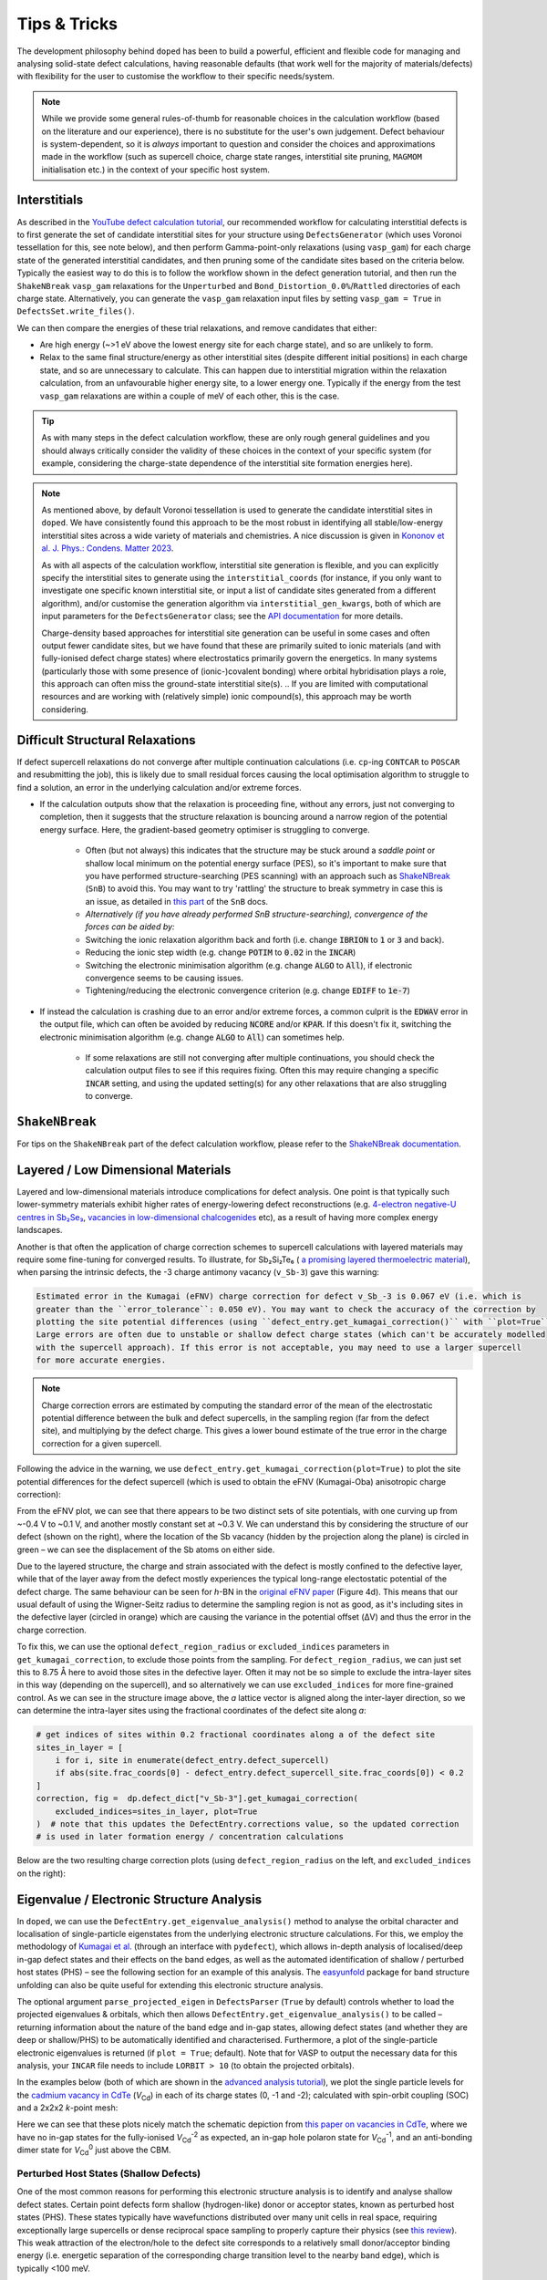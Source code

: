 Tips & Tricks
============================

The development philosophy behind ``doped`` has been to build a powerful, efficient and flexible code
for managing and analysing solid-state defect calculations, having reasonable defaults (that work well for
the majority of materials/defects) with flexibility for the user to customise the workflow to
their specific needs/system.

.. note::
    While we provide some general rules-of-thumb for reasonable choices in the calculation workflow
    (based on the literature and our experience), there is no substitute for the user's own judgement.
    Defect behaviour is system-dependent, so it is `always` important to question and
    consider the choices and approximations made in the workflow (such as supercell choice, charge state
    ranges, interstitial site pruning, ``MAGMOM`` initialisation etc.) in the context of your specific
    host system.

Interstitials
-------------------
As described in the `YouTube defect calculation tutorial <https://youtu.be/FWz7nm9qoNg>`_, our
recommended workflow for calculating interstitial defects is to first generate the set of
candidate interstitial sites for your structure using ``DefectsGenerator`` (which uses Voronoi tessellation
for this, see note below), and then perform Gamma-point-only relaxations (using ``vasp_gam``) for each
charge state of the generated interstitial candidates, and then pruning some of the candidate sites based
on the criteria below. Typically the easiest way to do this is to follow the workflow shown in the defect
generation tutorial, and then run the ``ShakeNBreak`` ``vasp_gam`` relaxations for the ``Unperturbed`` and
``Bond_Distortion_0.0%``/``Rattled`` directories of each charge state. Alternatively, you can generate the
``vasp_gam`` relaxation input files by setting ``vasp_gam = True`` in ``DefectsSet.write_files()``.

We can then compare the energies of these trial relaxations, and remove candidates that either:

- Are high energy (~>1 eV above the lowest energy site for each charge state), and so are unlikely to form.

- Relax to the same final structure/energy as other interstitial sites (despite different initial
  positions) in each charge state, and so are unnecessary to calculate. This can happen due to interstitial
  migration within the relaxation calculation, from an unfavourable higher energy site, to a lower energy
  one. Typically if the energy from the test ``vasp_gam`` relaxations are within a couple of meV of each other,
  this is the case.

.. tip::

    As with many steps in the defect calculation workflow, these are only rough general guidelines and
    you should always critically consider the validity of these choices in the context of your specific
    system (for example, considering the charge-state dependence of the interstitial site formation
    energies here).

.. note::

    As mentioned above, by default Voronoi tessellation is used to generate the candidate interstitial
    sites in ``doped``. We have consistently found this approach to be the most robust in identifying all
    stable/low-energy interstitial sites across a wide variety of materials and chemistries. A nice
    discussion is given in
    `Kononov et al. J. Phys.: Condens. Matter 2023 <https://iopscience.iop.org/article/10.1088/1361-648X/acd3cf>`_.

    As with all aspects of the calculation workflow, interstitial site generation is
    flexible, and you can explicitly specify the interstitial sites to generate using the
    ``interstitial_coords`` (for instance, if you only want to investigate one specific known interstitial
    site, or input a list of candidate sites generated from a different algorithm), and/or customise the
    generation algorithm via ``interstitial_gen_kwargs``, both of which are input parameters for the
    ``DefectsGenerator`` class;
    see the `API documentation <https://doped.readthedocs.io/en/latest/doped.generation.html#doped.generation.DefectsGenerator>`_
    for more details.

    Charge-density based approaches for interstitial site generation can be useful in some cases and often
    output fewer candidate sites, but we have found that these are primarily suited to ionic materials (and
    with fully-ionised defect charge states) where electrostatics primarily govern the energetics. In
    many systems (particularly those with some presence of (ionic-)covalent bonding) where orbital
    hybridisation plays a role, this approach can often miss the ground-state interstitial site(s).
    ..  If you are limited with computational resources and are working with (relatively simple) ionic compound(s), this approach may be worth considering.


Difficult Structural Relaxations
--------------------------------

If defect supercell relaxations do not converge after multiple continuation calculations
(i.e. ``cp``-ing ``CONTCAR`` to ``POSCAR`` and resubmitting the job), this is likely due to small
residual forces causing the local optimisation algorithm to struggle to find a solution, an error in the
underlying calculation and/or extreme forces.

- If the calculation outputs show that the relaxation is proceeding fine, without any errors, just not
  converging to completion, then it suggests that the structure relaxation is bouncing around a narrow
  region of the potential energy surface. Here, the gradient-based geometry optimiser is
  struggling to converge.

    - Often (but not always) this indicates that the structure may be stuck around a `saddle point` or
      shallow local minimum on the potential energy surface (PES), so it's important to make sure
      that you have performed structure-searching (PES scanning) with an approach such as
      `ShakeNBreak <https://shakenbreak.readthedocs.io>`_ (``SnB``) to avoid this. You may want to try
      'rattling' the structure to break symmetry in case this is an issue, as detailed in
      `this part <https://shakenbreak.readthedocs.io/en/latest/Tips.html#bulk-phase-transformations>`_
      of the ``SnB`` docs.

    - `Alternatively (if you have already performed SnB structure-searching), convergence of the forces can be aided by:`
    - Switching the ionic relaxation algorithm back and forth (i.e. change :code:`IBRION` to :code:`1` or
      :code:`3` and back).
    - Reducing the ionic step width (e.g. change :code:`POTIM` to :code:`0.02` in the :code:`INCAR`)
    - Switching the electronic minimisation algorithm (e.g. change :code:`ALGO` to :code:`All`), if
      electronic convergence seems to be causing issues.
    - Tightening/reducing the electronic convergence criterion (e.g. change :code:`EDIFF` to :code:`1e-7`)

- If instead the calculation is crashing due to an error and/or extreme forces, a common culprit is the
  :code:`EDWAV` error in the output file, which can often be avoided by reducing :code:`NCORE` and/or
  :code:`KPAR`. If this doesn't fix it, switching the electronic minimisation algorithm (e.g. change
  :code:`ALGO` to :code:`All`) can sometimes help.

    - If some relaxations are still not converging after multiple continuations, you should check the
      calculation output files to see if this requires fixing. Often this may require changing a
      specific :code:`INCAR` setting, and using the updated setting(s) for any other relaxations that
      are also struggling to converge.

``ShakeNBreak``
-------------------

For tips on the ``ShakeNBreak`` part of the defect calculation workflow, please refer to the
`ShakeNBreak documentation <https://shakenbreak.readthedocs.io>`_.

Layered / Low Dimensional Materials
--------------------------------------
Layered and low-dimensional materials introduce complications for defect analysis. One point is that
typically such lower-symmetry materials exhibit higher rates of energy-lowering defect reconstructions
(e.g. `4-electron negative-U centres in Sb₂Se₃ <https://doi.org/10.1103/PhysRevB.108.134102>`_,
`vacancies in low-dimensional chalcogenides <https://arxiv.org/abs/2401.12127>`_ etc), as a result of
having more complex energy landscapes.

Another is that often the application of charge correction schemes to supercell calculations with layered
materials may require some fine-tuning for converged results. To illustrate, for Sb₂Si₂Te₆ (
`a promising layered thermoelectric material <https://doi.org/10.26434/chemrxiv-2024-hm6vh>`_),
when parsing the intrinsic defects, the -3 charge antimony vacancy (``v_Sb-3``) gave this warning:

.. code-block::

        Estimated error in the Kumagai (eFNV) charge correction for defect v_Sb_-3 is 0.067 eV (i.e. which is
        greater than the ``error_tolerance``: 0.050 eV). You may want to check the accuracy of the correction by
        plotting the site potential differences (using ``defect_entry.get_kumagai_correction()`` with ``plot=True``).
        Large errors are often due to unstable or shallow defect charge states (which can't be accurately modelled
        with the supercell approach). If this error is not acceptable, you may need to use a larger supercell
        for more accurate energies.

.. note::

    Charge correction errors are estimated by computing the standard error of the mean of the electrostatic
    potential difference between the bulk and defect supercells, in the sampling region (far from the
    defect site), and multiplying by the defect charge. This gives a lower bound estimate of the true
    error in the charge correction for a given supercell.

Following the advice in the warning, we use ``defect_entry.get_kumagai_correction(plot=True)`` to plot the
site potential differences for the defect supercell (which is used to obtain the eFNV (Kumagai-Oba)
anisotropic charge correction):

.. image:: Sb2Si2Te6_v_Sb_-3_eFNV_plot.png
    :width: 400px
    :align: left

.. image:: Sb2Si2Te6_v_Sb_-3_VESTA.png
    :width: 240px
    :align: right

From the eFNV plot, we can see that there appears to be two distinct sets of site potentials, with one
curving up from ~-0.4 V to ~0.1 V, and another mostly constant set at ~0.3 V. We can understand this by
considering the structure of our defect (shown on the right), where the location of the Sb vacancy (hidden
by the projection along the plane) is circled in green – we can see the displacement of the Sb atoms on
either side.

Due to the layered structure, the charge and strain associated with the defect is mostly confined to the
defective layer, while that of the layer away from the defect mostly experiences the typical long-range
electostatic potential of the defect charge. The same behaviour can be seen for `h`-BN in the
`original eFNV paper <https://doi.org/10.1103/PhysRevB.89.195205>`_ (Figure 4d).
This means that our usual default of using the
Wigner-Seitz radius to determine the sampling region is not as good, as it's including sites in the
defective layer (circled in orange) which are causing the variance in the potential offset (ΔV) and thus
the error in the charge correction.

To fix this, we can use the optional ``defect_region_radius`` or ``excluded_indices`` parameters in
``get_kumagai_correction``, to exclude those points from the sampling. For ``defect_region_radius``, we
can just set this to 8.75 Å here to avoid those sites in the defective layer. Often it may not be so simple
to exclude the intra-layer sites in this way (depending on the supercell), and so alternatively we can use
``excluded_indices`` for more fine-grained control. As we can see in the structure image above, the `a`
lattice vector is aligned along the inter-layer direction, so we can determine the intra-layer sites using
the fractional coordinates of the defect site along `a`:

.. code-block:: python

    # get indices of sites within 0.2 fractional coordinates along a of the defect site
    sites_in_layer = [
        i for i, site in enumerate(defect_entry.defect_supercell)
        if abs(site.frac_coords[0] - defect_entry.defect_supercell_site.frac_coords[0]) < 0.2
    ]
    correction, fig =  dp.defect_dict["v_Sb-3"].get_kumagai_correction(
        excluded_indices=sites_in_layer, plot=True
    )  # note that this updates the DefectEntry.corrections value, so the updated correction
    # is used in later formation energy / concentration calculations

Below are the two resulting charge correction plots (using ``defect_region_radius`` on the left, and
``excluded_indices`` on the right):

.. image:: Sb2Si2Te6_v_Sb_-3_eFNV_plot_region_radius.png
    :height: 320px
    :align: left

.. image:: Sb2Si2Te6_v_Sb_-3_eFNV_plot_no_intralayer.png
    :height: 320px
    :align: right

Eigenvalue / Electronic Structure Analysis
------------------------------------------
In ``doped``, we can use the ``DefectEntry.get_eigenvalue_analysis()`` method to analyse the orbital
character and localisation of single-particle eigenstates from the underlying electronic structure
calculations. For this, we employ the methodology of
`Kumagai et al. <https://doi.org/10.1103/PhysRevMaterials.5.123803>`_ (through an interface with
``pydefect``), which allows in-depth analysis of localised/deep in-gap defect states and their effects on
the band edges, as well as the automated identification of shallow / perturbed host states (PHS) – see
the following section for an example of this analysis. The
`easyunfold <https://smtg-bham.github.io/easyunfold/>`__ package for band structure unfolding can also be
quite useful for extending this electronic structure analysis.

The optional argument ``parse_projected_eigen`` in ``DefectsParser`` (``True`` by default) controls whether
to load the projected eigenvalues & orbitals, which then allows ``DefectEntry.get_eigenvalue_analysis()``
to be called – returning information about the nature of the band edge and in-gap states, allowing defect
states (and whether they are deep or shallow/PHS) to be automatically identified and characterised.
Furthermore, a plot of the single-particle electronic eigenvalues is returned (if ``plot = True``;
default). Note that for VASP to output the necessary data for this analysis, your ``INCAR`` file needs to
include ``LORBIT > 10`` (to obtain the projected orbitals).

In the examples below (both of which are shown in the
`advanced analysis tutorial <https://doped.readthedocs.io/en/latest/advanced_analysis_tutorial.html#eigenvalue-electronic-structure-analysis>`__),
we plot the single particle levels for the
`cadmium vacancy in CdTe <https://pubs.acs.org/doi/10.1021/acsenergylett.1c00380>`__ (`V`\ :sub:`Cd`) in each of
its charge states (0, -1 and -2); calculated with spin-orbit coupling (SOC) and a 2x2x2 `k`-point mesh:

.. image:: V_Cd_Eigenvalue_Plots.png
    :align: center

Here we can see that these plots nicely match the schematic depiction from
`this paper on vacancies in CdTe <https://pubs.acs.org/doi/10.1021/acsenergylett.1c00380>`__, where we
have no in-gap states for the fully-ionised `V`\ :sub:`Cd`\ :sup:`-2` as expected, an in-gap hole polaron state for
`V`\ :sub:`Cd`\ :sup:`-1`, and an anti-bonding dimer state for `V`\ :sub:`Cd`\ :sup:`0` just above the CBM.


Perturbed Host States (Shallow Defects)
^^^^^^^^^^^^^^^^^^^^^^^^^^^^^^^^^^^^^^^

One of the most common reasons for performing this electronic structure analysis is to identify and
analyse shallow defect states.
Certain point defects form shallow (hydrogen-like) donor or acceptor states, known as perturbed host
states (PHS). These states typically have wavefunctions distributed over many unit cells in real space,
requiring exceptionally large supercells or dense reciprocal space sampling to properly capture their
physics (see `this review <https://journals.aps.org/rmp/abstract/10.1103/RevModPhys.50.797>`_).
This weak attraction of the electron/hole to the defect site corresponds to a relatively small
donor/acceptor binding energy (i.e. energetic separation of the corresponding charge transition level to
the nearby band edge), which is typically <100 meV.

Current supercell correction schemes can not accurately account for finite-size errors obtained when
calculating the energies of PHS (shallow defect states) in moderate supercells, so it is recommended to
denote such shallow defects as PHS and conclude only `qualitatively` that their transition level is
located near the corresponding band edge. An example of this is given in
`Kikuchi et al. Chem. Mater. 2020 <https://doi.org/10.1021/acs.chemmater.1c00075>`_.

.. tip::

    Typically, the shallow defect binding energy can be reasonably well estimated using the hydrogenic
    model, similar to the
    `Wannier-Mott <https://en.wikipedia.org/wiki/Exciton#Wannier%E2%80%93Mott_exciton>`__ exciton model,
    which predicts a binding energy given by:

    .. math::

       E_b = \text{13.6 eV} \times \frac{\bar{m}}{\epsilon^2}

    where :math:`\bar{m}` is the harmonic mean (i.e. conductivity) effective mass of the relevant
    charge-carrier (electron/hole), :math:`\epsilon` is the total dielectric constant
    (:math:`\epsilon = \epsilon_{\text{ionic}} + \epsilon_{\infty}`) and 13.6 eV is the Rydberg constant
    (i.e. binding energy of an electron in a hydrogen atom).

As discussed in the section above, we employ the methodology of
`Kumagai et al. <https://doi.org/10.1103/PhysRevMaterials.5.123803>`_ to analyse the orbital character and
localisation of single-particle eigenstates from the underlying electronic structure calculations, which
allows the automated identification of shallow states.

In the example below, the neutral copper vacancy in `Cu₂SiSe₃ <https://doi.org/10.1039/D3TA02429F>`_ was
determined to be a PHS. This was additionally confirmed by performing calculations in larger
supercells and plotting the charge density. Important terms include:

1. ``P-ratio``: The ratio of the summed projected orbital contributions of the defect & neighbouring sites to the total sum of orbital contributions from all atoms to that electronic state. A value close to 1 indicates a localised state.
2. ``Occupation``: Occupation of the electronic state / orbital.
3. ``vbm has acceptor phs``/``cbm has donor phs``: Whether a PHS has been automatically identified. Depends on how VBM-like/CBM-like the defect states are and the occupancy of the state. ``(X vs. 0.2)`` refers to the hole/electron occupancy at the band edge vs the default threshold of 0.2 for flagging as a PHS (but you should use your own judgement of course).
4. ``Localized Orbital(s)``: Information about localised defect states, if present.

Additionally, ``Index`` refers to the band/eigenvalue index in the DFT calculation, ``Energy`` is its
eigenvalue energy at the given ``K-point coords``, ``Orbitals`` lists the projected orbital contributions
to that state, and ``OrbDiff`` is the normalised difference in projected orbital contributions to the
VBM/CBM states between the bulk and defect supercells.

.. code-block:: python

    bulk = "Cu2SiSe3/bulk/vasp_std"
    defect = "Cu2SiSe3/v_Cu_0/vasp_std/"
    dielectric = [[8.73, 0, -0.48],[0., 7.78, 0],[-0.48, 0, 10.11]]

    defect_entry = DefectParser.from_paths(defect, bulk, dielectric).defect_entry
    bes, fig = defect_entry.get_eigenvalue_analysis()
    print(bes)  # print information about the defect state

.. code-block::

     -- band-edge states info
    Spin-up
         Index  Energy  P-ratio  Occupation  OrbDiff  Orbitals                            K-point coords
    VBM  347    3.539   0.05     1.00        0.01     Cu-d: 0.35, Se-p: 0.36              ( 0.000,  0.000,  0.000)
    CBM  348    5.139   0.03     0.00        0.03     Se-s: 0.20, Se-p: 0.11, Si-s: 0.13  ( 0.000,  0.000,  0.000)
    vbm has acceptor phs: False (0.000 vs. 0.2)
    cbm has donor phs: False (0.000 vs. 0.2)
    ---
    Localized Orbital(s)
    Index  Energy  P-ratio  Occupation  Orbitals

    Spin-down
         Index  Energy  P-ratio  Occupation  OrbDiff  Orbitals                            K-point coords
    VBM  347    3.677   0.06     0.00        0.01     Cu-d: 0.34, Se-p: 0.35              ( 0.000,  0.000,  0.000)
    CBM  348    5.142   0.04     0.00        0.03     Se-s: 0.20, Se-p: 0.11, Si-s: 0.13  ( 0.000,  0.000,  0.000)
    vbm has acceptor phs: True (1.000 vs. 0.2)
    cbm has donor phs: False (0.000 vs. 0.2)
    ---
    Localized Orbital(s)
    Index  Energy  P-ratio  Occupation  Orbitals

The plot of the single particle levels is shown below (left), and an example of how you might chose to represent the
PHS on the transition level diagram with a clear circle is shown on the right.

.. image:: Cu2SiSe3_v_Cu_0_eigenvalue_plot.png
    :width: 325px
    :align: left
.. image:: Cu2SiSe3_TLD.png
    :width: 320px
    :align: left

.. note::

    It is recommended to additionally manually check the real-space charge density (i.e. ``PARCHG``) of
    the defect state to confirm the identification of a PHS.

.. note::

   As mentioned above, the eigenvalue analysis functions use code from ``pydefect``, so please cite the
   ``pydefect`` paper if using these analyses in your work:

   "Insights into oxygen vacancies from high-throughput first-principles calculations"
   Yu Kumagai, Naoki Tsunoda, Akira Takahashi, and Fumiyasu Oba
   Phys. Rev. Materials 5, 123803 (2021) -- 10.1103/PhysRevMaterials.5.123803

Spin Polarisation
-----------------
Proper accounting of spin polarisation and multiplicity is crucial for accurate defect calculations and
analysis. For defect species with odd numbers of electrons (and thus being open-shell), they will adopt
non-zero integer spin states, while defect species with even numbers of electrons can be either
closed-shell (spin-paired) or open-shell (spin-active), depending on the defect species and its electronic
structure. As such, defect calculations should typically be performed with spin polarisation allowed in all
cases (i.e. with ``ISPIN = 2`` in VASP).

.. tip::

    If we have (nearly) converged the geometry relaxation for an even-electron defect species and there is
    no non-zero magnetic moments on any site (given by the ``magnetization`` output in the ``OUTCAR`` file)
    – and so adopting a closed-shell electronic structure, then we can set ``ISPIN = 1`` (turning off
    spin polarisation) for subsequent calculations to reduce the computational cost.

    The ``snb-mag --verbose`` CLI command from ``ShakeNBreak`` can be used to automatically check the
    magnetisation of a VASP defect calculation in this way (and is automatically used by ``snb-run`` to
    set ``ISPIN = 1`` for continued ``ShakeNBreak`` relaxations of any closed-shell defect calculations,
    if it is being used to manage the structure-searching calculations).

    .. code-block::

        ❯ snb-mag -h
        Usage: snb-mag [OPTIONS]

          Checks if the magnetisation (spin polarisation) values of all atoms in the
          VASP calculation are below a certain threshold, by pulling this data from
          the OUTCAR. Returns a shell exit status of 0 if magnetisation is below the
          threshold and 1 if above.

        Options:
          -o, --outcar FILE      Path to OUTCAR(.gz) file
          -t, --threshold FLOAT  Atoms with absolute magnetisation below this value
                                 are considered un-magnetised / non-spin-polarised.
                                 The threshold for total magnetisation is 10x this
                                 value.  [default: 0.01]
          -v, --verbose          Print information about the magnetisation of the
                                 system.
          -h, --help             Show this message and exit.


In most cases and particularly for `s`/`p` orbital systems, odd electron defects will adopt a doublet spin
state (`S` = 1/2, one unpaired electron), while even electron defects will tend to adopt a closed-shell
singlet spin state (`S` = 0, no unpaired electrons), as a consequence of the Aufbau principle and Hund's
rule. This is the default logic assumed in ``doped`` (and ``ShakeNBreak``), where the expected spin state
is enforced by setting ``NUPDOWN`` (number of unpaired electrons) to ``0`` for even-electron and ``1`` for
odd-electron defect species.

However, this is not always the case and often we can have open-shell triplet states for even-electron
defects (with `S` = 1, two unpaired electrons) or quartet states for odd-electron defects (with `S` = 3/2,
three unpaired electrons). Such cases are most common when the defect species adopts a
bipolaron/multi-polaron state (e.g. for `V`\ :sub:`Cd`\ :sup:`0*` in
`CdTe <https://pubs.acs.org/doi/10.1021/acsenergylett.1c00380>`__), a molecular dimer-like state (such as
O\ :sub:`2` species in oxides, or
`carbon pairs in silicon <https://www.nature.com/articles/s41467-023-36090-2>`__) or with
orbital-degenerate/correlated defects where Hund's rule implies open-shell solutions (such as the
highly-studied `NV centre in diamond <https://journals.aps.org/prb/abstract/10.1103/PhysRevB.104.235301>`__
or `transition metal impurities in silicon <https://journals.aps.org/prmaterials/abstract/10.1103/PhysRevMaterials.6.L053201>`__).
If you encounter defect states like these and/or suspect that alternative spin configurations may be
possible, you should test the different possibilities by setting ``NUPDOWN`` (and possibly ``MAGMOM``,
discussed below) accordingly – ideally performing the full structure-searching calculations for these
species with these settings, as the potential energy surface can differ significantly under different spin
states.

.. note::

    In general, it is best to explicitly specify the system spin state (i.e. with ``NUPDOWN``) in DFT
    calculations, rather than leaving this as a free parameter, as not enforcing this constraint can often
    lead to erroneous and unphysical results in the form of partial orbital occupation and spins. This
    can occur because the DFT self-interaction error initially favours delocalisation of the unpaired
    electron density, and converges to this unphysical result.

As well as setting the total spin state of our supercell with ``NUPDOWN``, another parameter that can be
important in certain cases is the individual site magnetic moments, which can be initialised with the
``MAGMOM`` tag in the ``INCAR`` (see the `VASPwiki page <https://www.vasp.at/wiki/index.php/MAGMOM>`__).
This tag is not set by default in ``doped``, using the ``VASP`` default initialisation of
``MAGMOM = NIONS*1``.
This tag is particularly important for magnetic materials (as discussed in the
`Magnetism <https://shakenbreak.readthedocs.io/en/latest/Tips.html#magnetism>`__ section of the
``ShakeNBreak`` tips page), and can be useful if trying to favour a specific polaron/spin configuration
(as briefly discussed at `this point <https://youtu.be/FWz7nm9qoNg?si=sOnJQ5b0tZ5WwNO-&t=6914>`__ in the
YouTube defects tutorial). This tag can be set using the ``user_incar_settings`` parameter in the
``doped.vasp`` classes, for which the python API helps streamline this process when setting ``MAGMOM``
for multiple defects.

.. note::

    For magnetic competing phases, the spin configuration should also be appropriately set. ``doped`` will
    automatically set ``ISPIN=2`` (allowing spin polarisation) and ``NUPDOWN`` according to the
    magnetisation output from the ``Materials Project`` calculation of the competing phase, but ``MAGMOM``
    (and possibly ``ISPIN``/``NUPDOWN``) may also need to be set to induce a specific spin configuration in
    certain cases.

Symmetry Precision (``symprec``)
--------------------------------
When computing the symmetries of structures, a threshold parameter has to be set in order to distinguish
structural/positional noise from distinct site differences. In ``doped`` as in ``spglib`` (and
``pymatgen``), this can be controlled with the ``symprec`` parameter (which can be set in
``DefectsParser``, ``DefectParser``, all ``DefectThermodynamics`` symmetry/concentration functions,
``get_orientational_degeneracy()``, ``point_symmetry_from_defect_entry()`` and others).

By default, ``doped`` uses a value of ``symprec = 0.01`` for unrelaxed/bulk structures (matching the
``pymatgen`` default), and a larger ``symprec = 0.1`` for determining the point symmetries (and thus
orientational degeneracies) of relaxed defect structures to account for residual structural noise.
This ``symprec`` value of ``0.1`` also matches that used by the ``Materials Project``.
You may want to adjust ``symprec`` for your system (e.g. if there are very slight octahedral distortions
etc.).

.. tip::

    Note that you can directly use the ``point_symmetry`` function from ``doped.utils.symmetry`` (see the
    `docstring <https://doped.readthedocs.io/en/latest/doped.utils.html#doped.utils.symmetry.point_symmetry>`__
    in the python API docs) to obtain the relaxed or unrelaxed (bulk site) point symmetries of a given
    defect supercell, directly from just the relaxed structures, regardless of whether these defects were
    generated/parsed with ``doped``.

.. note::

    Wyckoff letters for lattice sites can depend on the ordering of elements in the conventional standard
    structure, for which doped uses the ``spglib`` convention (e.g. in the ``DefectsGenerator`` info
    output).


Serialization & Data Provenance (``JSON``/``csv``)
--------------------------------------------------
To aid calculation reproducibility, data provenance and easy sharing/comparison of pre- and post-processing
stages of the defect workflow, ``doped`` objects have been made fully serializable, meaning they can be
easily saved and (re-)loaded from compact, lightweight ``.json`` files. As demonstrated at
various stages in the tutorials, this can be achieved using the ``dumpfn``/``loadfn`` functions from
``monty.serialization``, or with the ``to_json``/``from_json`` methods provided for ``Defect``,
``DefectEntry``, ``DefectsGenerator`` and ``DefectThermodynamics`` objects:

.. code-block:: python

    # save a DefectThermodynamics object to a JSON file
    defect_thermo.to_json("MgO_DefectThermodynamics.json.gz")

    # then later in a different python session or notebook, we can reload the
    # DefectThermodynamics object from the JSON file, containing all the associated info
    from doped.thermodynamics import DefectThermodynamics
    defect_thermodynamics = DefectThermodynamics.from_json("MgO_DefectThermodynamics.json.gz")

    # alternatively, we can directly use the monty dumpfn/loadfn functions
    # directly on any doped object, e.g. with our ``DefectsSet`` object
    # containing all the info on the generated VASP input files:
    from monty.serialization import dumpfn, loadfn
    dumpfn(obj=defects_set, fn="MgO_DefectsSet.json.gz")

    # and again later reload the object from the JSON file
    defects_set = loadfn("MgO_DefectsSet.json.gz")

.. note::

        While these JSON files tend to have relatively small file sizes anyway, we can further reduce their
        size by saving to / loading from ``gzip`` or ``bz2`` compressed JSON files, by specifying
        ``.json.gz``/``.json.z``/``.json.bz2`` as the file extension in the serialization functions.

In the typical defect calculation workflow with ``doped`` (exemplified in the tutorials), the following
``JSON`` files are automatically written to file:

- The ``DefectsGenerator`` object or ``defect_entries`` dictionary that is input to ``DefectsSet``, when
  writing ``VASP`` input files with ``DefectsSet.write_files(output_path=".")`` – written to
  ``output_path``. Additionally, for each calculation directory generated, the corresponding
  ``DefectEntry`` object is written to a ``{DefectEntry.name}.json`` file in the directory so that all
  information on the generated defect structure, charge state etc. is preserved in the calculation
  directory.
- The parsed defect entries dict (``DefectsParser.defect_dict``) when defect calculations are parsed with
  ``DefectsParser(output_path=".")`` – written to ``output_path``. The JSON filename can be set with e.g.
  ``DefectsParser(json_filename="custom_name.json")``, but the default is
  ``{Host Chemical Formula}_defect_dict.json``.

    - Additionally, a ``voronoi_nodes.json`` file is saved to the bulk supercell calculation directory if
      any interstitial defects are parsed. This contains information about the Voronoi tessellation nodes
      in the host structure, which are used for analysing interstitial positions but can be somewhat costly
      to calculate – so are automatically saved to file once initially computed to reduce parsing times.

- Additionally, if following the recommended structure-searching approach with ``ShakeNBreak`` as shown in
  the tutorials, ``distortion_metadata.json`` files will be written to the top directory (``output_path``,
  containing distortion information about all defects) and to each defect directory (containing just the
  distortion information for that defect) when running ``Dist.write_vasp_files(output_path=".")``.

In most cases it is also recommended to save the ``DefectThermodynamics`` object to file once generated
(using ``DefectThermodynamics.to_json()``), to avoid having to re-parse at any later stage, however this
is not done automatically.

``DataFrame`` Outputs
^^^^^^^^^^^^^^^^^^^^^
Many analysis methods in ``doped`` return ``pandas`` ``DataFrame`` objects as the result, such as the
``get_symmetries_and_degeneracies()``, ``get_formation_energies()``, ``get_equilibrium_concentrations()``,
``get_quenched_fermi_level_and_concentrations``, ``get_dopability_limits()``, ``get_doping_windows()`` and
``get_transition_levels()`` methods for ``DefectThermodynamics`` objects, and the ``formation_energy_df``
attribute and ``calculate_chempots()`` method for ``CompetingPhasesAnalyzer``. As mentioned in the
tutorials, these ``DataFrame`` objects can be output to ``csv`` (or ``json``, ``xlsx`` etc., see the
``pandas`` API docs `here <https://pandas.pydata.org/docs/reference/api/pandas.DataFrame.html>`__) using
the ``to_csv``/``to_json`` methods:

.. code-block:: python

    # save the formation energies DataFrame to a csv file
    defect_thermo.get_formation_energies().to_csv("MgO_formation_energies.csv")

These ``csv`` files can easily be used as data tables when writing up results, by directly importing to
Microsoft Word or converting to LaTeX format using `Tables Generator <https://www.tablesgenerator.com>`__.
``CompetingPhasesAnalyzer`` can also be reinitialised from a saved ``csv`` formation energies file with the
``from_csv()`` method.

.. note::

    Have any tips for users from using ``doped``? Please share it with the developers and we'll add them here!
